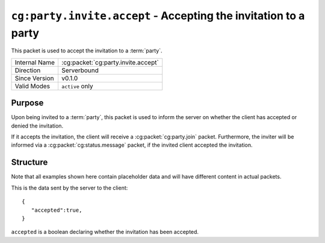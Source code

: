 
``cg:party.invite.accept`` - Accepting the invitation to a party
=====================================================

.. cg:packet:: cg:party.invite.accept

This packet is used to accept the invitation to a :term:`party`.

+-----------------------+--------------------------------------------+
|Internal Name          |:cg:packet:`cg:party.invite.accept`         |
+-----------------------+--------------------------------------------+
|Direction              |Serverbound                                 |
+-----------------------+--------------------------------------------+
|Since Version          |v0.1.0                                      |
+-----------------------+--------------------------------------------+
|Valid Modes            |``active`` only                             |
+-----------------------+--------------------------------------------+

Purpose
-------

Upon being invited to a :term:`party`\ , this packet is used to inform the server on
whether the client has accepted or denied the invitation.

If it accepts the invitation, the client will receive a :cg:packet:`cg:party.join` packet.
Furthermore, the inviter will be informed via a :cg:packet:`cg:status.message` packet,
if the invited client accepted the invitation.

Structure
---------

Note that all examples shown here contain placeholder data and will have different content in actual packets.

This is the data sent by the server to the client: ::

   {
      "accepted":true,
   }

``accepted`` is a boolean declaring whether the invitation has been accepted.

.. seealso::
   See the :cg:packet:`cg:party.invite` packet for further information on inviting to parties.
   See the :cg:packet:`cg:party.join` packet for further information on joining a party.
